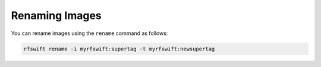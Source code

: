.. _renaming_images:

Renaming Images
===============

You can rename images using the ``rename`` command as follows:

.. code-block:: bash

	rfswift rename -i myrfswift:supertag -t myrfswift:newsupertag

.. tips::

   When renaming your image to ``myrfswift:latest`` you do not need to use images arguments to precise the image you want to use for most commands.